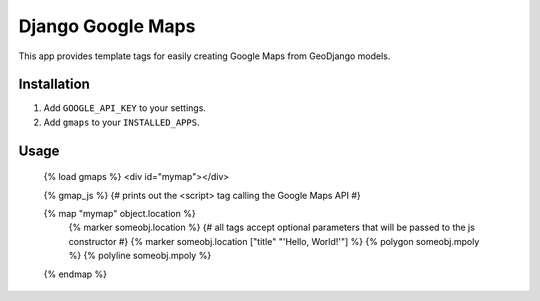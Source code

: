 Django Google Maps
======================================

This app provides template tags for easily creating Google Maps from GeoDjango models.

Installation
~~~~~~~~~~~~

1. Add ``GOOGLE_API_KEY`` to your settings.
2. Add ``gmaps`` to your ``INSTALLED_APPS``.


Usage
~~~~~

    {% load gmaps %}
    <div id="mymap"></div>

    {% gmap_js %} {# prints out the <script> tag calling the Google Maps API #}

    {% map "mymap" object.location %}
        {% marker someobj.location %}
        {# all tags accept optional parameters that will be passed to the js constructor #}
        {% marker someobj.location ["title" "'Hello, World!'"] %}
        {% polygon someobj.mpoly %}
        {% polyline someobj.mpoly %}
    {% endmap %}
